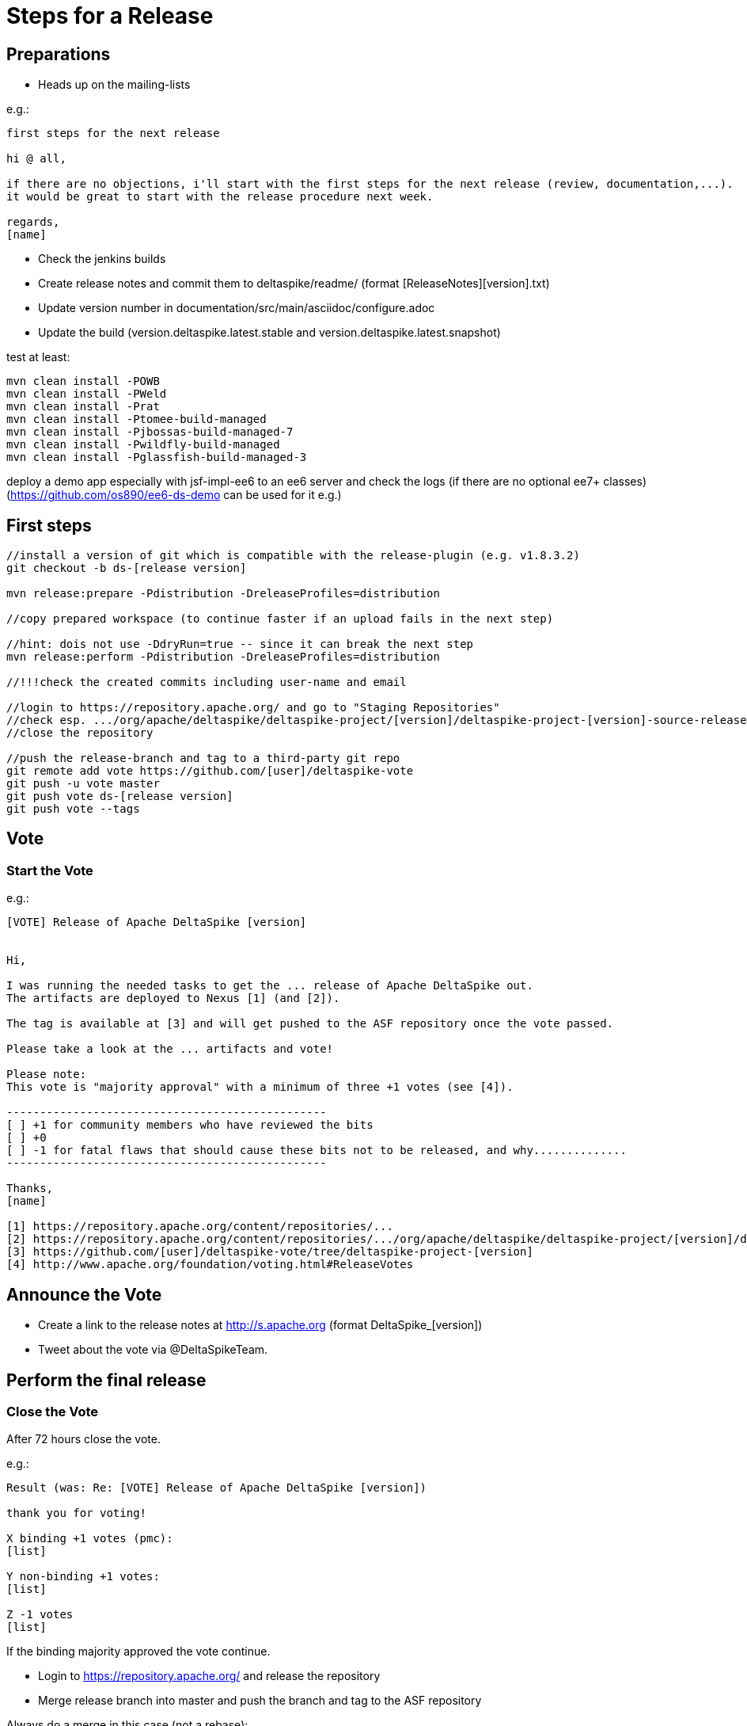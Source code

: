 = Steps for a Release

:Notice: Licensed to the Apache Software Foundation (ASF) under one or more contributor license agreements. See the NOTICE file distributed with this work for additional information regarding copyright ownership. The ASF licenses this file to you under the Apache License, Version 2.0 (the "License"); you may not use this file except in compliance with the License. You may obtain a copy of the License at. http://www.apache.org/licenses/LICENSE-2.0 . Unless required by applicable law or agreed to in writing, software distributed under the License is distributed on an "AS IS" BASIS, WITHOUT WARRANTIES OR  CONDITIONS OF ANY KIND, either express or implied. See the License for the specific language governing permissions and limitations under the License.

== Preparations

 - Heads up on the mailing-lists

e.g.:

-----------------------------------------------------------------------------------------------------------------------
first steps for the next release

hi @ all,

if there are no objections, i'll start with the first steps for the next release (review, documentation,...).
it would be great to start with the release procedure next week.

regards,
[name]
-----------------------------------------------------------------------------------------------------------------------

 - Check the jenkins builds
 - Create release notes and commit them to deltaspike/readme/ (format [ReleaseNotes][version].txt)
 - Update version number in documentation/src/main/asciidoc/configure.adoc
 - Update the build (version.deltaspike.latest.stable and version.deltaspike.latest.snapshot)

test at least:

-----------------------------------------------------------------------------------------------------------------------
mvn clean install -POWB
mvn clean install -PWeld
mvn clean install -Prat
mvn clean install -Ptomee-build-managed
mvn clean install -Pjbossas-build-managed-7
mvn clean install -Pwildfly-build-managed
mvn clean install -Pglassfish-build-managed-3
-----------------------------------------------------------------------------------------------------------------------

deploy a demo app especially with jsf-impl-ee6 to an ee6 server and check the logs (if there are no optional ee7+ classes)
(https://github.com/os890/ee6-ds-demo can be used for it e.g.)

== First steps

-----------------------------------------------------------------------------------------------------------------------
//install a version of git which is compatible with the release-plugin (e.g. v1.8.3.2)
git checkout -b ds-[release version]

mvn release:prepare -Pdistribution -DreleaseProfiles=distribution

//copy prepared workspace (to continue faster if an upload fails in the next step)

//hint: dois not use -DdryRun=true -- since it can break the next step
mvn release:perform -Pdistribution -DreleaseProfiles=distribution

//!!!check the created commits including user-name and email

//login to https://repository.apache.org/ and go to "Staging Repositories"
//check esp. .../org/apache/deltaspike/deltaspike-project/[version]/deltaspike-project-[version]-source-release.zip
//close the repository

//push the release-branch and tag to a third-party git repo
git remote add vote https://github.com/[user]/deltaspike-vote
git push -u vote master
git push vote ds-[release version]
git push vote --tags
-----------------------------------------------------------------------------------------------------------------------

== Vote

=== Start the Vote

e.g.:


-----------------------------------------------------------------------------------------------------------------------
[VOTE] Release of Apache DeltaSpike [version]


Hi,

I was running the needed tasks to get the ... release of Apache DeltaSpike out.
The artifacts are deployed to Nexus [1] (and [2]).

The tag is available at [3] and will get pushed to the ASF repository once the vote passed.

Please take a look at the ... artifacts and vote!

Please note:
This vote is "majority approval" with a minimum of three +1 votes (see [4]).

------------------------------------------------
[ ] +1 for community members who have reviewed the bits
[ ] +0
[ ] -1 for fatal flaws that should cause these bits not to be released, and why..............
------------------------------------------------

Thanks,
[name]

[1] https://repository.apache.org/content/repositories/...
[2] https://repository.apache.org/content/repositories/.../org/apache/deltaspike/deltaspike-project/[version]/deltaspike-project-[version]-source-release.zip
[3] https://github.com/[user]/deltaspike-vote/tree/deltaspike-project-[version]
[4] http://www.apache.org/foundation/voting.html#ReleaseVotes
-----------------------------------------------------------------------------------------------------------------------

== Announce the Vote

 - Create a link to the release notes at http://s.apache.org (format DeltaSpike_[version])
 - Tweet about the vote via @DeltaSpikeTeam.

== Perform the final release

=== Close the Vote

After 72 hours close the vote.

e.g.:


-----------------------------------------------------------------------------------------------------------------------
Result (was: Re: [VOTE] Release of Apache DeltaSpike [version])

thank you for voting!

X binding +1 votes (pmc):
[list]

Y non-binding +1 votes:
[list]

Z -1 votes
[list]
-----------------------------------------------------------------------------------------------------------------------


If the binding majority approved the vote continue.

 - Login to https://repository.apache.org/ and release the repository
 - Merge release branch into master and push the branch and tag to the ASF repository


Always do a merge in this case (not a rebase):


-----------------------------------------------------------------------------------------------------------------------
git checkout master
git merge ds-[version]
git push origin ds-[version]
git push origin deltaspike-[version]
git push origin master
-----------------------------------------------------------------------------------------------------------------------


 - Create the release at jira
 - Close the corresponding tickets of the version
 - Wait some minutes and check http://repo2.maven.org/maven2/org/apache/deltaspike


=== Upload Artifacts

-----------------------------------------------------------------------------------------------------------------------
svn co https://dist.apache.org/repos/dist/release/deltaspike
mkdir [version]
//add and commit the artifacts (at least *source-release.zip + asc, md5, sha1)
-----------------------------------------------------------------------------------------------------------------------

=== Check Downloads

 - http://www.eu.apache.org/dist/deltaspike
 - http://www.us.apache.org/dist/deltaspike

=== Update site content

via CMS:

 - Update download links: http://deltaspike.apache.org/download.html
 - Update news: http://deltaspike.apache.org/news.html
 - Update version: http://deltaspike.apache.org/index.html
 - Deploy the site

=== Announce the Release

==== E-mails


-----------------------------------------------------------------------------------------------------------------------
[ANNOUNCE] Release of Apache DeltaSpike [version]

The Apache DeltaSpike team is pleased to announce the 6th release of DeltaSpike.

Apache DeltaSpike is not a CDI-container, but a portable CDI extension.

Documentation:
http://deltaspike.apache.org/documentation.html

Download:
http://deltaspike.apache.org/download.html

Release Notes:
http://s.apache.org/DeltaSpike_06

Enjoy!

[name]
-----------------------------------------------------------------------------------------------------------------------

Write the e-mails to:

 - announce@apache.org
 - dev@deltaspike.apache.org
 - users@deltaspike.apache.org

==== Twitter

e.g.:

-----------------------------------------------------------------------------------------------------------------------
[ANNOUNCE] The Apache #DeltaSpike team is pleased to announce http://s.apache.org/DeltaSpike_[version]. Feel free to test it! Feedback is very welcome!
-----------------------------------------------------------------------------------------------------------------------
